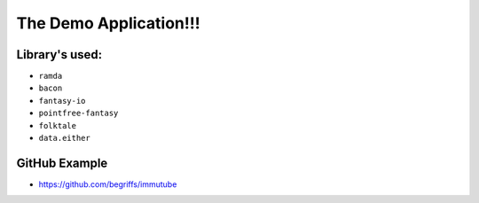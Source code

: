 The Demo Application!!!
=======================

Library's used:
---------------

- ``ramda``
- ``bacon``
- ``fantasy-io``
- ``pointfree-fantasy``
- ``folktale``
- ``data.either``

GitHub Example
--------------

- https://github.com/begriffs/immutube